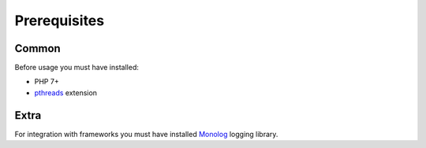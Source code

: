 Prerequisites
=============

Common
------

Before usage you must have installed:

* PHP 7+
* `pthreads <http://php.net/manual/en/book.pthreads.php>`_ extension

Extra
-----

For integration with frameworks you must have installed `Monolog <https://github.com/Seldaek/monolog>`_ logging library.